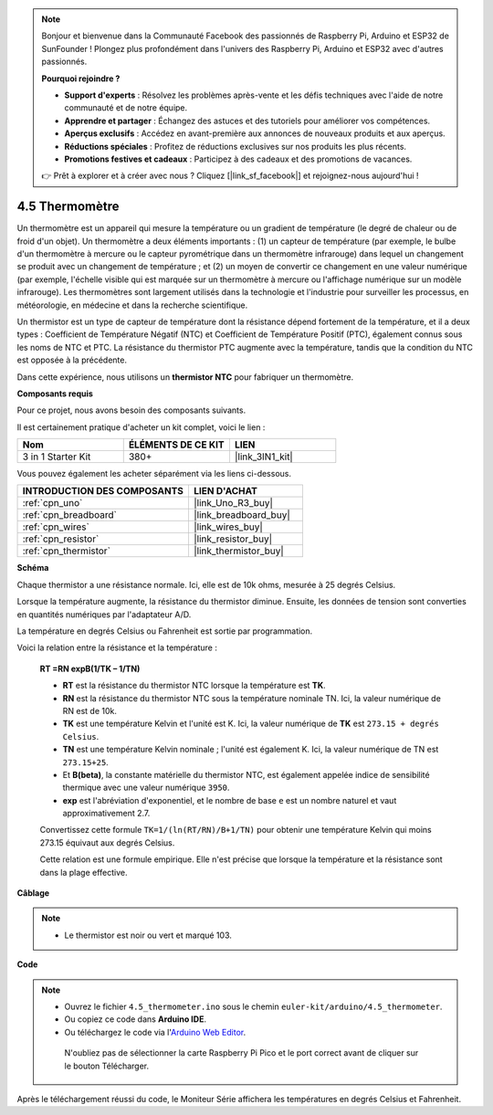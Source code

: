 .. note::

    Bonjour et bienvenue dans la Communauté Facebook des passionnés de Raspberry Pi, Arduino et ESP32 de SunFounder ! Plongez plus profondément dans l'univers des Raspberry Pi, Arduino et ESP32 avec d'autres passionnés.

    **Pourquoi rejoindre ?**

    - **Support d'experts** : Résolvez les problèmes après-vente et les défis techniques avec l'aide de notre communauté et de notre équipe.
    - **Apprendre et partager** : Échangez des astuces et des tutoriels pour améliorer vos compétences.
    - **Aperçus exclusifs** : Accédez en avant-première aux annonces de nouveaux produits et aux aperçus.
    - **Réductions spéciales** : Profitez de réductions exclusives sur nos produits les plus récents.
    - **Promotions festives et cadeaux** : Participez à des cadeaux et des promotions de vacances.

    👉 Prêt à explorer et à créer avec nous ? Cliquez [|link_sf_facebook|] et rejoignez-nous aujourd'hui !

.. _ar_temp:

4.5 Thermomètre
===========================

Un thermomètre est un appareil qui mesure la température ou un gradient de température (le degré de chaleur ou de froid d'un objet).
Un thermomètre a deux éléments importants : (1) un capteur de température (par exemple, le bulbe d'un thermomètre à mercure ou le capteur pyrométrique dans un thermomètre infrarouge) dans lequel un changement se produit avec un changement de température ;
et (2) un moyen de convertir ce changement en une valeur numérique (par exemple, l'échelle visible qui est marquée sur un thermomètre à mercure ou l'affichage numérique sur un modèle infrarouge).
Les thermomètres sont largement utilisés dans la technologie et l'industrie pour surveiller les processus, en météorologie, en médecine et dans la recherche scientifique.

Un thermistor est un type de capteur de température dont la résistance dépend fortement de la température, et il a deux types :
Coefficient de Température Négatif (NTC) et Coefficient de Température Positif (PTC),
également connus sous les noms de NTC et PTC. La résistance du thermistor PTC augmente avec la température, tandis que la condition du NTC est opposée à la précédente.

Dans cette expérience, nous utilisons un **thermistor NTC** pour fabriquer un thermomètre.

**Composants requis**

Pour ce projet, nous avons besoin des composants suivants.

Il est certainement pratique d'acheter un kit complet, voici le lien :

.. list-table::
    :widths: 20 20 20
    :header-rows: 1

    *   - Nom	
        - ÉLÉMENTS DE CE KIT
        - LIEN
    *   - 3 in 1 Starter Kit
        - 380+
        - |link_3IN1_kit|

Vous pouvez également les acheter séparément via les liens ci-dessous.

.. list-table::
    :widths: 30 20
    :header-rows: 1

    *   - INTRODUCTION DES COMPOSANTS
        - LIEN D'ACHAT

    *   - :ref:`cpn_uno`
        - |link_Uno_R3_buy|
    *   - :ref:`cpn_breadboard`
        - |link_breadboard_buy|
    *   - :ref:`cpn_wires`
        - |link_wires_buy|
    *   - :ref:`cpn_resistor`
        - |link_resistor_buy|
    *   - :ref:`cpn_thermistor`
        - |link_thermistor_buy|

**Schéma**

.. image:: img/circuit_5.5_thermistor.png

Chaque thermistor a une résistance normale. Ici, elle est de 10k ohms, mesurée à 25 degrés Celsius.

Lorsque la température augmente, la résistance du thermistor diminue. Ensuite, les données de tension sont converties en quantités numériques par l'adaptateur A/D.

La température en degrés Celsius ou Fahrenheit est sortie par programmation.

Voici la relation entre la résistance et la température :

    **RT =RN expB(1/TK – 1/TN)** 

    * **RT** est la résistance du thermistor NTC lorsque la température est **TK**. 
    * **RN** est la résistance du thermistor NTC sous la température nominale TN. Ici, la valeur numérique de RN est de 10k. 
    * **TK** est une température Kelvin et l'unité est K. Ici, la valeur numérique de **TK** est ``273.15 + degrés Celsius``. 
    * **TN** est une température Kelvin nominale ; l'unité est également K. Ici, la valeur numérique de TN est ``273.15+25``.
    * Et **B(beta)**, la constante matérielle du thermistor NTC, est également appelée indice de sensibilité thermique avec une valeur numérique ``3950``. 
    * **exp** est l'abréviation d'exponentiel, et le nombre de base ``e`` est un nombre naturel et vaut approximativement 2.7.

    Convertissez cette formule ``TK=1/(ln(RT/RN)/B+1/TN)`` pour obtenir une température Kelvin qui moins 273.15 équivaut aux degrés Celsius.

    Cette relation est une formule empirique. Elle n'est précise que lorsque la température et la résistance sont dans la plage effective.


**Câblage**

.. note::
    * Le thermistor est noir ou vert et marqué 103.

.. image:: img/thermistor_bb.png
    :width: 600
    :align: center

**Code**

.. note::

   * Ouvrez le fichier ``4.5_thermometer.ino`` sous le chemin ``euler-kit/arduino/4.5_thermometer``. 
   * Ou copiez ce code dans **Arduino IDE**.
   
   * Ou téléchargez le code via l'`Arduino Web Editor <https://docs.arduino.cc/cloud/web-editor/tutorials/getting-started/getting-started-web-editor>`_.

    N'oubliez pas de sélectionner la carte Raspberry Pi Pico et le port correct avant de cliquer sur le bouton Télécharger.


.. raw:: html

    <iframe src=https://create.arduino.cc/editor/sunfounder01/1ceb0ea2-a330-4052-824d-bd6762c6f0e0/preview?embed style="height:510px;width:100%;margin:10px 0" frameborder=0></iframe>
    

Après le téléchargement réussi du code, le Moniteur Série affichera les températures en degrés Celsius et Fahrenheit.


